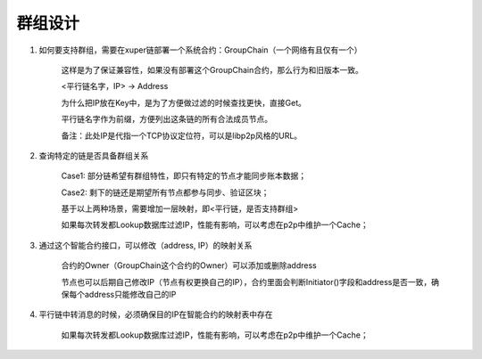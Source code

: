 
群组设计
========

1. 如何要支持群组，需要在xuper链部署一个系统合约：GroupChain（一个网络有且仅有一个）

    这样是为了保证兼容性，如果没有部署这个GroupChain合约，那么行为和旧版本一致。

    <平行链名字，IP> →  Address

    为什么把IP放在Key中，是为了方便做过滤的时候查找更快，直接Get。

    平行链名字作为前缀，方便列出这条链的所有合法成员节点。

    备注：此处IP是代指一个TCP协议定位符，可以是libp2p风格的URL。

2. 查询特定的链是否具备群组关系

    Case1: 部分链希望有群组特性，即只有特定的节点才能同步账本数据；

    Case2: 剩下的链还是期望所有节点都参与同步、验证区块；

    基于以上两种场景，需要增加一层映射，即<平行链，是否支持群组>

    如果每次转发都Lookup数据库过滤IP，性能有影响，可以考虑在p2p中维护一个Cache；

3. 通过这个智能合约接口，可以修改（address, IP）的映射关系

    合约的Owner（GroupChain这个合约的Owner）可以添加或删除address

    节点也可以后期自己修改IP（节点有权更换自己的IP），合约里面会判断Initiator()字段和address是否一致，确保每个address只能修改自己的IP

4. 平行链中转消息的时候，必须确保目的IP在智能合约的映射表中存在

    如果每次转发都Lookup数据库过滤IP，性能有影响，可以考虑在p2p中维护一个Cache；
